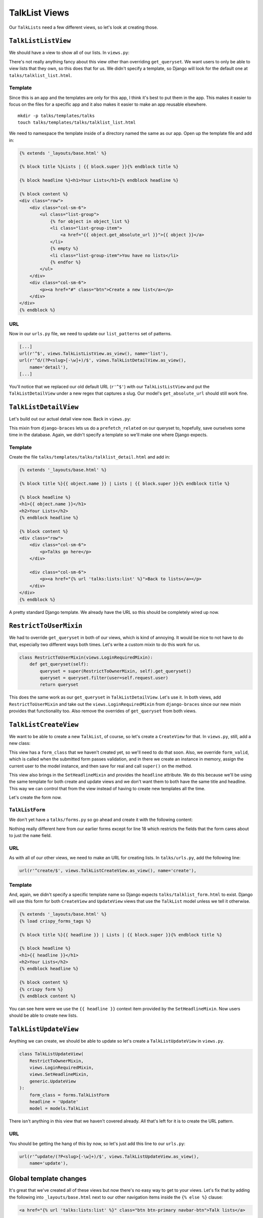 **************
TalkList Views
**************

Our ``TalkLists`` need a few different views, so let's look at creating those.

``TalkListListView``
====================

We should have a view to show all of our lists. In ``views.py``:

.. code-block:: python
   :linenos:
   :emphasize-lines: 9-10

   [...]
   from braces import views

   from . import models

   class TalkListListView(views.LoginRequiredMixin, generic.ListView):
       model = models.TalkList

       def get_queryset(self):
           return self.request.user.lists.all()

There's not really anything fancy about this view other than overriding ``get_queryset``. We want users to only be able to view lists that they own, so this does that for us. We didn't specify a template, so Django will look for the default one at ``talks/talklist_list.html``.

Template
--------

Since this is an app and the templates are only for this app, I think it's best to put them in the app. This makes it easier to focus on the files for a specific app and it also makes it easier to make an app reusable elsewhere.

::

    mkdir -p talks/templates/talks
    touch talks/templates/talks/talklist_list.html


We need to namespace the template inside of a directory named the same as our app. Open up the template file and add in:

.. code-block:: html

    {% extends '_layouts/base.html' %}

    {% block title %}Lists | {{ block.super }}{% endblock title %}

    {% block headline %}<h1>Your Lists</h1>{% endblock headline %}

    {% block content %}
    <div class="row">
        <div class="col-sm-6">
            <ul class="list-group">
                {% for object in object_list %}
                <li class="list-group-item">
                    <a href="{{ object.get_absolute_url }}">{{ object }}</a>
                </li>
                {% empty %}
                <li class="list-group-item">You have no lists</li>
                {% endfor %}
            </ul>
        </div>
        <div class="col-sm-6">
            <p><a href="#" class="btn">Create a new list</a></p>
        </div>
    </div>
    {% endblock %}

URL
---

Now in our ``urls.py`` file, we need to update our ``list_patterns`` set of patterns.

.. code-block:: python

   [...]
   url(r'^$', views.TalkListListView.as_view(), name='list'),
   url(r'^d/(?P<slug>[-\w]+)/$', views.TalkListDetailView.as_view(),
       name='detail'),
   [...]

You'll notice that we replaced our old default URL (``r'^$'``) with our ``TalkListListView`` and put the ``TalkListDetailView`` under a new regex that captures a slug. Our model's ``get_absolute_url`` should still work fine.

``TalkListDetailView``
======================

Let's build out our actual detail view now. Back in ``views.py``:

.. code-block:: python
   :linenos:
   :emphasize-lines: 3, 7

   class TalkListDetailView(
       views.LoginRequiredMixin,
       views.PrefetchRelatedMixin,
       generic.DetailView
   ):
       model = models.TalkList
       prefetch_related = ('talks',)

       def get_queryset(self):
           queryset = super(TalkListDetailView, self).get_queryset()
           queryset = queryset.filter(user=self.request.user)
           return queryset

This mixin from ``django-braces`` lets us do a ``prefetch_related`` on our queryset to, hopefully, save ourselves some time in the database. Again, we didn't specify a template so we'll make one where Django expects.

Template
--------

Create the file ``talks/templates/talks/talklist_detail.html`` and add in:

.. code-block:: html

    {% extends '_layouts/base.html' %}

    {% block title %}{{ object.name }} | Lists | {{ block.super }}{% endblock title %}

    {% block headline %}
    <h1>{{ object.name }}</h1>
    <h2>Your Lists</h2>
    {% endblock headline %}

    {% block content %}
    <div class="row">
        <div class="col-sm-6">
            <p>Talks go here</p>
        </div>

        <div class="col-sm-6">
            <p><a href="{% url 'talks:lists:list' %}">Back to lists</a></p>
        </div>
    </div>
    {% endblock %}

A pretty standard Django template. We already have the URL so this should be completely wired up now.

``RestrictToUserMixin``
=======================

We had to override ``get_queryset`` in both of our views, which is kind of annoying. It would be nice to not have to do that, especially two different ways both times. Let's write a custom mixin to do this work for us.

.. code-block:: python

   class RestrictToUserMixin(views.LoginRequiredMixin):
       def get_queryset(self):
           queryset = super(RestrictToOwnerMixin, self).get_queryset()
           queryset = queryset.filter(user=self.request.user)
           return queryset

This does the same work as our ``get_queryset`` in ``TalkListDetailView``. Let's use it. In both views, add ``RestrictToUserMixin`` and take out the ``views.LoginRequiredMixin`` from ``django-braces`` since our new mixin provides that functionality too. Also remove the overrides of ``get_queryset`` from both views.


``TalkListCreateView``
======================

We want to be able to create a new ``TalkList``, of course, so let's create a ``CreateView`` for that. In ``views.py``, still, add a new class:

.. code-block:: python
   :linenos:
   :emphasize-lines: 6, 9, 10, 13-17

    [...]
    import .forms

    class TalkListCreateView(
        views.LoginRequiredMixin,
        views.SetHeadlineMixin,
        generic.CreateView
    ):
        form_class = forms.TalkListForm
        headline = 'Create'
        model = models.TalkList

        def form_valid(self, form):
            self.object = form.save(commit=False)
            self.object.user = self.request.user
            self.object.save()
            return super(TalkListCreateView, self).form_valid(form)

This view has a ``form_class`` that we haven't created yet, so we'll need to do that soon. Also, we override ``form_valid``, which is called when the submitted form passes validation, and in there we create an instance in memory, assign the current user to the model instance, and then save for real and call ``super()`` on the method.

This view also brings in the ``SetHeadlineMixin`` and provides the ``headline`` attribute. We do this because we'll be using the same template for both create and update views and we don't want them to both have the same title and headline. This way we can control that from the view instead of having to create new templates all the time.

Let's create the form now.

``TalkListForm``
----------------

We don't yet have a ``talks/forms.py`` so go ahead and create it with the following content:

.. code-block:: python
   :linenos:
   :emphasize-lines: 13

    from __future__ import absolute_import

    from django import forms

    from crispy_forms.helper import FormHelper
    from crispy_forms.layout import Layout, ButtonHolder, Submit

    from . import models


    class TalkListForm(forms.ModelForm):
        class Meta:
            fields = ('name',)
            model = models.TalkList

        def __init__(self, *args, **kwargs):
            super(TalkListForm, self).__init__(*args, **kwargs)
            self.helper = FormHelper()
            self.helper.layout = Layout(
                'name',
                ButtonHolder(
                    Submit('create', 'Create', css_class='btn-primary')
                )
            )


Nothing really different here from our earlier forms except for line 18 which restricts the fields that the form cares about to just the ``name`` field.

URL
---

As with all of our other views, we need to make an URL for creating lists. In ``talks/urls.py``, add the following line:

.. code-block:: python

    url(r'^create/$', views.TalkListCreateView.as_view(), name='create'),

Template
--------

And, again, we didn't specify a specific template name so Django expects ``talks/talklist_form.html`` to exist. Django will use this form for both ``CreateView`` and ``UpdateView`` views that use the ``TalkList`` model unless we tell it otherwise.

.. code-block:: html

    {% extends '_layouts/base.html' %}
    {% load crispy_forms_tags %}

    {% block title %}{{ headline }} | Lists | {{ block.super }}{% endblock title %}

    {% block headline %}
    <h1>{{ headline }}</h1>
    <h2>Your Lists</h2>
    {% endblock headline %}

    {% block content %}
    {% crispy form %}
    {% endblock content %}

You can see here were we use the ``{{ headline }}`` context item provided by the ``SetHeadlineMixin``. Now users should be able to create new lists.

``TalkListUpdateView``
======================

Anything we can create, we should be able to update so let's create a ``TalkListUpdateView`` in ``views.py``.

.. code-block:: python

    class TalkListUpdateView(
        RestrictToOwnerMixin,
        views.LoginRequiredMixin,
        views.SetHeadlineMixin,
        generic.UpdateView
    ):
        form_class = forms.TalkListForm
        headline = 'Update'
        model = models.TalkList

There isn't anything in this view that we haven't covered already. All that's left for it is to create the URL pattern.

URL
---

You should be getting the hang of this by now, so let's just add this line to our ``urls.py``:

.. code-block:: python

    url(r'^update/(?P<slug>[-\w]+)/$', views.TalkListUpdateView.as_view(),
        name='update'),


Global template changes
=======================

It's great that we've created all of these views but now there's no easy way to get to your views. Let's fix that by adding the following into ``_layouts/base.html`` next to our other navigation items inside the ``{% else %}`` clause:

.. code-block:: html

        <a href="{% url 'talks:lists:list' %}" class="btn btn-primary navbar-btn">Talk lists</a>

App template changes
====================

Our ``talks/talklist_list.html`` template should have a link to the ``TalkListCreateView`` so let's add that into the sidebar:

.. code-block:: html

        <p><a href="{% url 'talks:lists:create' %}" class="btn">Create a new list</a></p>

DeleteView?
===========

So what about a ``DeleteView`` for ``TalkList``\ ? I didn't make one for this example but it shouldn't be too hard of an exercise for the reader. Be sure to restrict the queryset to the logged-in user.
